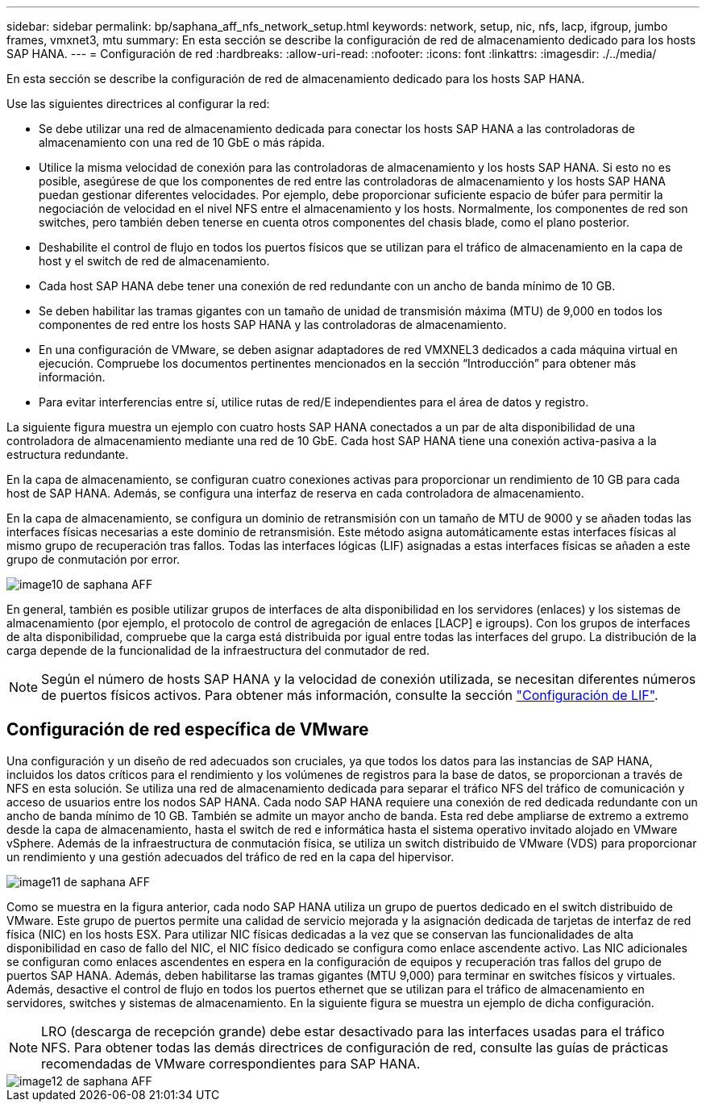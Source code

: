 ---
sidebar: sidebar 
permalink: bp/saphana_aff_nfs_network_setup.html 
keywords: network, setup, nic, nfs, lacp, ifgroup, jumbo frames, vmxnet3, mtu 
summary: En esta sección se describe la configuración de red de almacenamiento dedicado para los hosts SAP HANA. 
---
= Configuración de red
:hardbreaks:
:allow-uri-read: 
:nofooter: 
:icons: font
:linkattrs: 
:imagesdir: ./../media/


[role="lead"]
En esta sección se describe la configuración de red de almacenamiento dedicado para los hosts SAP HANA.

Use las siguientes directrices al configurar la red:

* Se debe utilizar una red de almacenamiento dedicada para conectar los hosts SAP HANA a las controladoras de almacenamiento con una red de 10 GbE o más rápida.
* Utilice la misma velocidad de conexión para las controladoras de almacenamiento y los hosts SAP HANA. Si esto no es posible, asegúrese de que los componentes de red entre las controladoras de almacenamiento y los hosts SAP HANA puedan gestionar diferentes velocidades. Por ejemplo, debe proporcionar suficiente espacio de búfer para permitir la negociación de velocidad en el nivel NFS entre el almacenamiento y los hosts. Normalmente, los componentes de red son switches, pero también deben tenerse en cuenta otros componentes del chasis blade, como el plano posterior.
* Deshabilite el control de flujo en todos los puertos físicos que se utilizan para el tráfico de almacenamiento en la capa de host y el switch de red de almacenamiento.
* Cada host SAP HANA debe tener una conexión de red redundante con un ancho de banda mínimo de 10 GB.
* Se deben habilitar las tramas gigantes con un tamaño de unidad de transmisión máxima (MTU) de 9,000 en todos los componentes de red entre los hosts SAP HANA y las controladoras de almacenamiento.
* En una configuración de VMware, se deben asignar adaptadores de red VMXNEL3 dedicados a cada máquina virtual en ejecución. Compruebe los documentos pertinentes mencionados en la sección “Introducción” para obtener más información.
* Para evitar interferencias entre sí, utilice rutas de red/E independientes para el área de datos y registro.


La siguiente figura muestra un ejemplo con cuatro hosts SAP HANA conectados a un par de alta disponibilidad de una controladora de almacenamiento mediante una red de 10 GbE. Cada host SAP HANA tiene una conexión activa-pasiva a la estructura redundante.

En la capa de almacenamiento, se configuran cuatro conexiones activas para proporcionar un rendimiento de 10 GB para cada host de SAP HANA. Además, se configura una interfaz de reserva en cada controladora de almacenamiento.

En la capa de almacenamiento, se configura un dominio de retransmisión con un tamaño de MTU de 9000 y se añaden todas las interfaces físicas necesarias a este dominio de retransmisión. Este método asigna automáticamente estas interfaces físicas al mismo grupo de recuperación tras fallos. Todas las interfaces lógicas (LIF) asignadas a estas interfaces físicas se añaden a este grupo de conmutación por error.

image::saphana_aff_nfs_image10.png[image10 de saphana AFF]

En general, también es posible utilizar grupos de interfaces de alta disponibilidad en los servidores (enlaces) y los sistemas de almacenamiento (por ejemplo, el protocolo de control de agregación de enlaces [LACP] e igroups). Con los grupos de interfaces de alta disponibilidad, compruebe que la carga está distribuida por igual entre todas las interfaces del grupo. La distribución de la carga depende de la funcionalidad de la infraestructura del conmutador de red.


NOTE: Según el número de hosts SAP HANA y la velocidad de conexión utilizada, se necesitan diferentes números de puertos físicos activos. Para obtener más información, consulte la sección link:saphana_aff_nfs_storage_controller_setup.html#lif-configuration["Configuración de LIF"].



== Configuración de red específica de VMware

Una configuración y un diseño de red adecuados son cruciales, ya que todos los datos para las instancias de SAP HANA, incluidos los datos críticos para el rendimiento y los volúmenes de registros para la base de datos, se proporcionan a través de NFS en esta solución. Se utiliza una red de almacenamiento dedicada para separar el tráfico NFS del tráfico de comunicación y acceso de usuarios entre los nodos SAP HANA. Cada nodo SAP HANA requiere una conexión de red dedicada redundante con un ancho de banda mínimo de 10 GB. También se admite un mayor ancho de banda. Esta red debe ampliarse de extremo a extremo desde la capa de almacenamiento, hasta el switch de red e informática hasta el sistema operativo invitado alojado en VMware vSphere. Además de la infraestructura de conmutación física, se utiliza un switch distribuido de VMware (VDS) para proporcionar un rendimiento y una gestión adecuados del tráfico de red en la capa del hipervisor.

image::saphana_aff_nfs_image11.png[image11 de saphana AFF]

Como se muestra en la figura anterior, cada nodo SAP HANA utiliza un grupo de puertos dedicado en el switch distribuido de VMware. Este grupo de puertos permite una calidad de servicio mejorada y la asignación dedicada de tarjetas de interfaz de red física (NIC) en los hosts ESX. Para utilizar NIC físicas dedicadas a la vez que se conservan las funcionalidades de alta disponibilidad en caso de fallo del NIC, el NIC físico dedicado se configura como enlace ascendente activo. Las NIC adicionales se configuran como enlaces ascendentes en espera en la configuración de equipos y recuperación tras fallos del grupo de puertos SAP HANA. Además, deben habilitarse las tramas gigantes (MTU 9,000) para terminar en switches físicos y virtuales. Además, desactive el control de flujo en todos los puertos ethernet que se utilizan para el tráfico de almacenamiento en servidores, switches y sistemas de almacenamiento. En la siguiente figura se muestra un ejemplo de dicha configuración.


NOTE: LRO (descarga de recepción grande) debe estar desactivado para las interfaces usadas para el tráfico NFS. Para obtener todas las demás directrices de configuración de red, consulte las guías de prácticas recomendadas de VMware correspondientes para SAP HANA.

image::saphana_aff_nfs_image12.png[image12 de saphana AFF]
